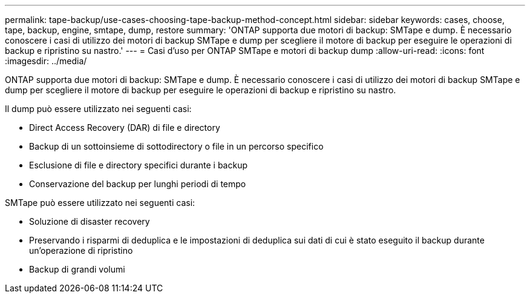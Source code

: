 ---
permalink: tape-backup/use-cases-choosing-tape-backup-method-concept.html 
sidebar: sidebar 
keywords: cases, choose, tape, backup, engine, smtape, dump, restore 
summary: 'ONTAP supporta due motori di backup: SMTape e dump. È necessario conoscere i casi di utilizzo dei motori di backup SMTape e dump per scegliere il motore di backup per eseguire le operazioni di backup e ripristino su nastro.' 
---
= Casi d'uso per ONTAP SMTape e motori di backup dump
:allow-uri-read: 
:icons: font
:imagesdir: ../media/


[role="lead"]
ONTAP supporta due motori di backup: SMTape e dump. È necessario conoscere i casi di utilizzo dei motori di backup SMTape e dump per scegliere il motore di backup per eseguire le operazioni di backup e ripristino su nastro.

Il dump può essere utilizzato nei seguenti casi:

* Direct Access Recovery (DAR) di file e directory
* Backup di un sottoinsieme di sottodirectory o file in un percorso specifico
* Esclusione di file e directory specifici durante i backup
* Conservazione del backup per lunghi periodi di tempo


SMTape può essere utilizzato nei seguenti casi:

* Soluzione di disaster recovery
* Preservando i risparmi di deduplica e le impostazioni di deduplica sui dati di cui è stato eseguito il backup durante un'operazione di ripristino
* Backup di grandi volumi


